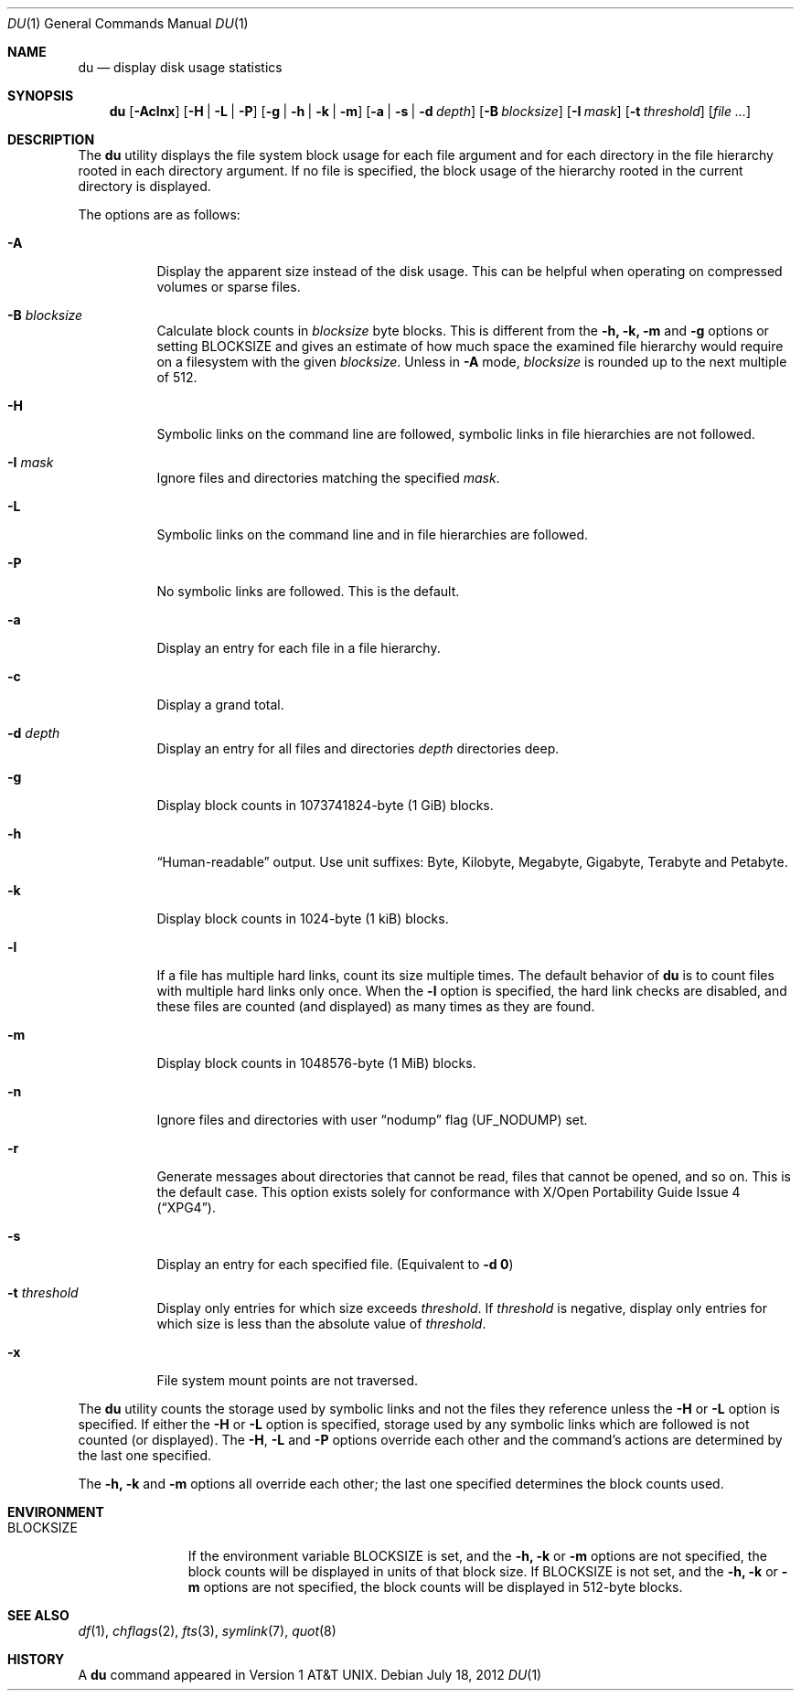 .\" Copyright (c) 1990, 1993
.\"	The Regents of the University of California.  All rights reserved.
.\"
.\" Redistribution and use in source and binary forms, with or without
.\" modification, are permitted provided that the following conditions
.\" are met:
.\" 1. Redistributions of source code must retain the above copyright
.\"    notice, this list of conditions and the following disclaimer.
.\" 2. Redistributions in binary form must reproduce the above copyright
.\"    notice, this list of conditions and the following disclaimer in the
.\"    documentation and/or other materials provided with the distribution.
.\" 4. Neither the name of the University nor the names of its contributors
.\"    may be used to endorse or promote products derived from this software
.\"    without specific prior written permission.
.\"
.\" THIS SOFTWARE IS PROVIDED BY THE REGENTS AND CONTRIBUTORS ``AS IS'' AND
.\" ANY EXPRESS OR IMPLIED WARRANTIES, INCLUDING, BUT NOT LIMITED TO, THE
.\" IMPLIED WARRANTIES OF MERCHANTABILITY AND FITNESS FOR A PARTICULAR PURPOSE
.\" ARE DISCLAIMED.  IN NO EVENT SHALL THE REGENTS OR CONTRIBUTORS BE LIABLE
.\" FOR ANY DIRECT, INDIRECT, INCIDENTAL, SPECIAL, EXEMPLARY, OR CONSEQUENTIAL
.\" DAMAGES (INCLUDING, BUT NOT LIMITED TO, PROCUREMENT OF SUBSTITUTE GOODS
.\" OR SERVICES; LOSS OF USE, DATA, OR PROFITS; OR BUSINESS INTERRUPTION)
.\" HOWEVER CAUSED AND ON ANY THEORY OF LIABILITY, WHETHER IN CONTRACT, STRICT
.\" LIABILITY, OR TORT (INCLUDING NEGLIGENCE OR OTHERWISE) ARISING IN ANY WAY
.\" OUT OF THE USE OF THIS SOFTWARE, EVEN IF ADVISED OF THE POSSIBILITY OF
.\" SUCH DAMAGE.
.\"
.\"	@(#)du.1	8.2 (Berkeley) 4/1/94
.\" $MidnightBSD$
.\"
.Dd July 18, 2012
.Dt DU 1
.Os
.Sh NAME
.Nm du
.Nd display disk usage statistics
.Sh SYNOPSIS
.Nm
.Op Fl Aclnx
.Op Fl H | L | P
.Op Fl g | h | k | m
.Op Fl a | s | d Ar depth
.Op Fl B Ar blocksize
.Op Fl I Ar mask
.Op Fl t Ar threshold
.Op Ar
.Sh DESCRIPTION
The
.Nm
utility displays the file system block usage for each file argument
and for each directory in the file hierarchy rooted in each directory
argument.
If no file is specified, the block usage of the hierarchy rooted in
the current directory is displayed.
.Pp
The options are as follows:
.Bl -tag -width indent
.It Fl A
Display the apparent size instead of the disk usage.
This can be helpful when operating on compressed volumes or sparse files.
.It Fl B Ar blocksize
Calculate block counts in
.Ar blocksize
byte blocks.
This is different from the
.Fl h, k, m
and
.Fl  g
options or setting
.Ev BLOCKSIZE
and gives an estimate of how much space the examined file hierarchy would
require on a filesystem with the given
.Ar blocksize .
Unless in
.Fl A
mode,
.Ar blocksize
is rounded up to the next multiple of 512.
.It Fl H
Symbolic links on the command line are followed, symbolic links in file
hierarchies are not followed.
.It Fl I Ar mask
Ignore files and directories matching the specified
.Ar mask .
.It Fl L
Symbolic links on the command line and in file hierarchies are followed.
.It Fl P
No symbolic links are followed.
This is the default.
.It Fl a
Display an entry for each file in a file hierarchy.
.It Fl c
Display a grand total.
.It Fl d Ar depth
Display an entry for all files and directories
.Ar depth
directories deep.
.It Fl g
Display block counts in 1073741824-byte (1 GiB) blocks.
.It Fl h
.Dq Human-readable
output.
Use unit suffixes: Byte, Kilobyte, Megabyte,
Gigabyte, Terabyte and Petabyte.
.It Fl k
Display block counts in 1024-byte (1 kiB) blocks.
.It Fl l
If a file has multiple hard links, count its size multiple times.
The default behavior of
.Nm
is to count files with multiple hard links only once.
When the
.Fl l
option is specified, the hard link checks are disabled, and these files
are counted (and displayed) as many times as they are found.
.It Fl m
Display block counts in 1048576-byte (1 MiB) blocks.
.It Fl n
Ignore files and directories with user
.Dq nodump
flag
.Pq Dv UF_NODUMP
set.
.It Fl r
Generate messages about directories that cannot be read, files
that cannot be opened, and so on.
This is the default case.
This option exists solely for conformance with
.St -xpg4 .
.It Fl s
Display an entry for each specified file.
(Equivalent to
.Fl d Li 0 )
.It Fl t Ar threshold
Display only entries for which size exceeds
.Ar threshold .
If
.Ar threshold
is negative, display only entries for which size is less than the absolute
value of
.Ar threshold .
.It Fl x
File system mount points are not traversed.
.El
.Pp
The
.Nm
utility counts the storage used by symbolic links and not the files they
reference unless the
.Fl H
or
.Fl L
option is specified.
If either the
.Fl H
or
.Fl L
option is specified, storage used by any symbolic links which are
followed is not counted (or displayed).
The
.Fl H ,
.Fl L
and
.Fl P
options override each other and the command's actions are determined
by the last one specified.
.Pp
The
.Fl h, k
and
.Fl m
options all override each other; the last one specified determines
the block counts used.
.Sh ENVIRONMENT
.Bl -tag -width BLOCKSIZE
.It Ev BLOCKSIZE
If the environment variable
.Ev BLOCKSIZE
is set, and the
.Fl h, k
or
.Fl m
options are not specified, the block counts will be displayed in units of
that block size.
If
.Ev BLOCKSIZE
is not set, and the
.Fl h, k
or
.Fl m
options are not specified, the block counts will be displayed in 512-byte
blocks.
.El
.Sh SEE ALSO
.Xr df 1 ,
.Xr chflags 2 ,
.Xr fts 3 ,
.Xr symlink 7 ,
.Xr quot 8
.Sh HISTORY
A
.Nm
command appeared in
.At v1 .
